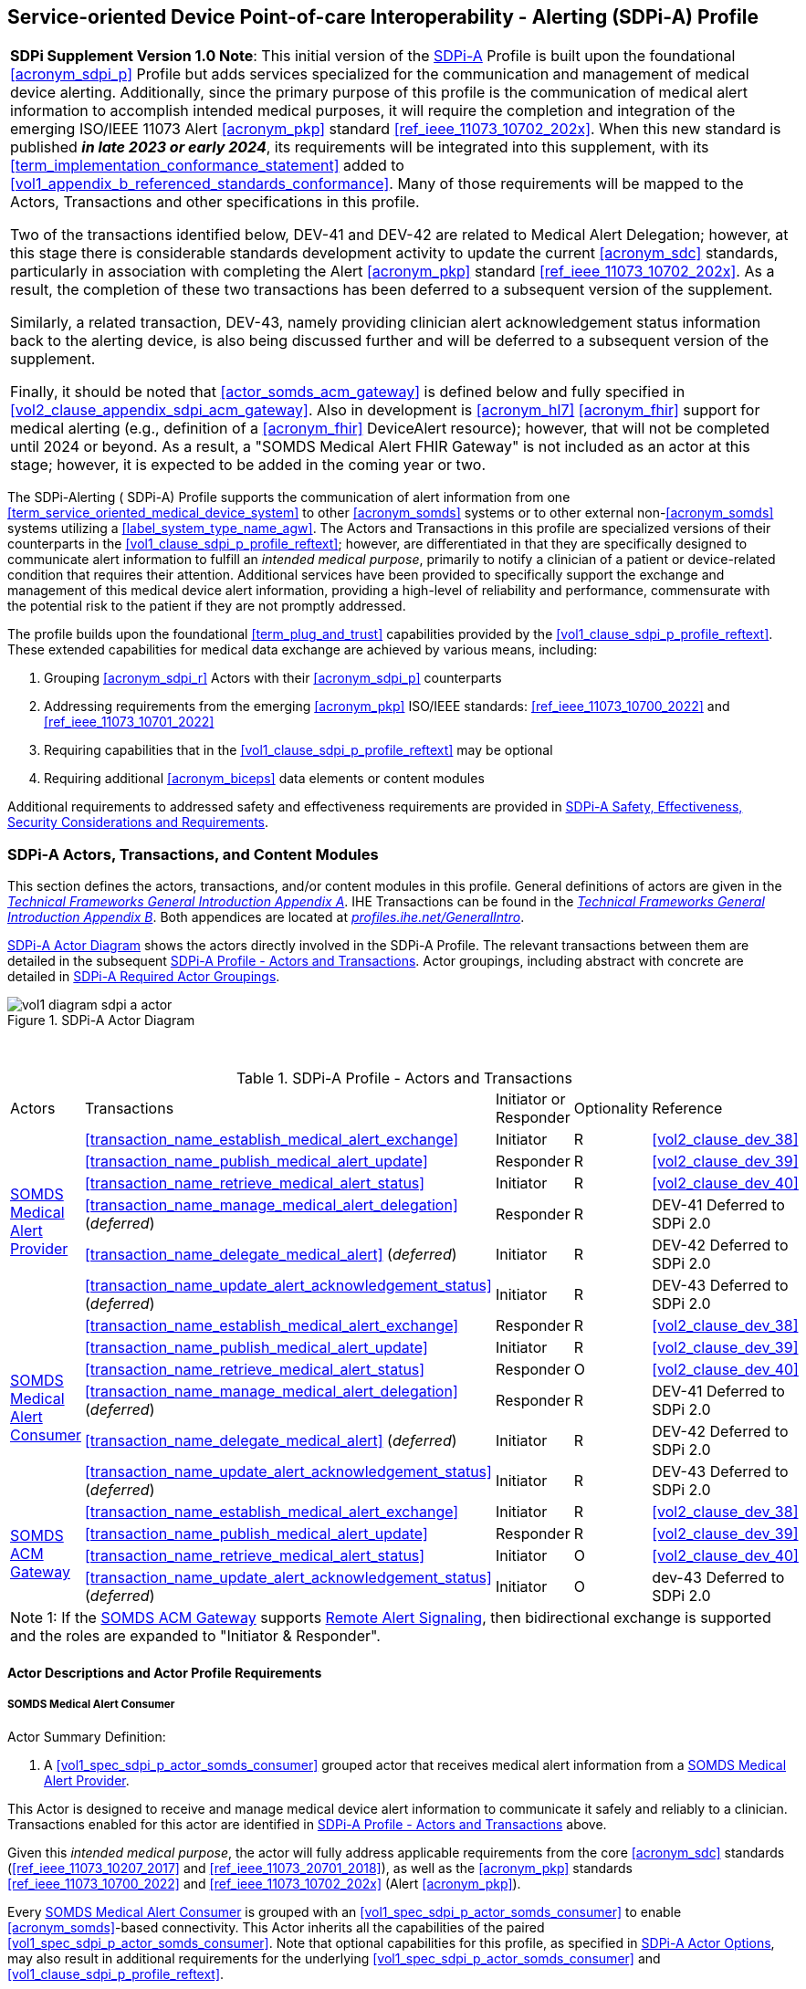 // = Service-oriented Device Point-of-care Interoperability - Alerting (SDPi-A) Profile

[#vol1_clause_sdpi_a_profile,sdpi_offset=12]
== Service-oriented Device Point-of-care Interoperability - Alerting (SDPi-A) Profile

[%noheader]
[%autowidth]
[cols="1"]
|===
a| *SDPi Supplement Version 1.0 Note*:  This initial version of the <<acronym_sdpi_a>> Profile is built upon the foundational <<acronym_sdpi_p>> Profile but adds services specialized for the communication and management of medical device alerting.
Additionally, since the primary purpose of this profile is the communication of medical alert information to accomplish intended medical purposes, it will require the completion and integration of the emerging ISO/IEEE 11073 Alert <<acronym_pkp>> standard  <<ref_ieee_11073_10702_202x>>.
When this new standard is published *_in late 2023 or early 2024_*, its requirements will be integrated into this supplement, with its <<term_implementation_conformance_statement>> added to <<vol1_appendix_b_referenced_standards_conformance>>.
Many of those requirements will be mapped to the Actors, Transactions and other specifications in this profile.

Two of the transactions identified below, DEV-41 and DEV-42 are related to Medical Alert Delegation; however, at this stage there is considerable standards development activity to update the current <<acronym_sdc>> standards, particularly in association with completing the Alert <<acronym_pkp>> standard  <<ref_ieee_11073_10702_202x>>.
As a result, the completion of these two transactions has been deferred to a subsequent version of the supplement.

Similarly, a related transaction, DEV-43, namely providing clinician alert acknowledgement status information back to the alerting device, is also being discussed further and will be deferred to a subsequent version of the supplement.

Finally, it should be noted that  <<actor_somds_acm_gateway>> is defined below and fully specified in <<vol2_clause_appendix_sdpi_acm_gateway>>.
Also in development is <<acronym_hl7>> <<acronym_fhir>> support for medical alerting (e.g., definition of a <<acronym_fhir>> DeviceAlert resource); however, that will not be completed until 2024 or beyond.
As a result, a "SOMDS Medical Alert FHIR Gateway" is not included as an actor at this stage; however, it is expected to be added in the coming year or two.

|===

[#vol1_clause_sdpi_a_profile_reftext,reftext="SDPi-A Profile"]
The SDPi-Alerting ([[acronym_sdpi_a,SDPi-A]] SDPi-A) Profile supports the communication of alert information from one <<term_service_oriented_medical_device_system>> to other <<acronym_somds>> systems or to other external non-<<acronym_somds>> systems utilizing a <<label_system_type_name_agw>>.
The Actors and Transactions in this profile are specialized versions of their counterparts in the <<vol1_clause_sdpi_p_profile_reftext>>; however, are differentiated in that they are specifically designed to communicate alert information to fulfill an _intended medical purpose_, primarily to notify a clinician of a patient or device-related condition that requires their attention.
Additional services have been provided to specifically support the exchange and management of this medical device alert information, providing a high-level of reliability and performance, commensurate with the potential risk to the patient if they are not promptly addressed.

The profile builds upon the foundational <<term_plug_and_trust>> capabilities provided by the <<vol1_clause_sdpi_p_profile_reftext>>.
These extended capabilities for medical data exchange are achieved by various means, including:

. Grouping <<acronym_sdpi_r>> Actors with their <<acronym_sdpi_p>> counterparts
. Addressing requirements from the emerging <<acronym_pkp>> ISO/IEEE standards:  <<ref_ieee_11073_10700_2022>> and <<ref_ieee_11073_10701_2022>>
. Requiring capabilities that in the <<vol1_clause_sdpi_p_profile_reftext>> may be optional
. Requiring additional <<acronym_biceps>> data elements or content modules

Additional requirements to addressed safety and effectiveness requirements are provided in <<vol1_clause_sdpi_a_ses_considerations>>.

[#vol1_clause_sdpi_a_actors_transactions_content_modules]
=== SDPi-A Actors, Transactions, and Content Modules

This section defines the actors, transactions, and/or content modules in this profile.
General definitions of actors are given in the https://profiles.ihe.net/GeneralIntro/ch-A.html[_Technical Frameworks General Introduction Appendix A_].
IHE Transactions can be found in the https://profiles.ihe.net/GeneralIntro/ch-B.html[_Technical Frameworks General Introduction Appendix B_].
Both appendices are located at https://profiles.ihe.net/GeneralIntro/[_profiles.ihe.net/GeneralIntro_].

<<vol1_figure_sdpi_a_actor_diagram>> shows the actors directly involved in the SDPi-A Profile.
The relevant transactions between them are detailed in the subsequent <<vol1_table_sdpi_a_actors_transactions>>.
Actor groupings, including abstract with concrete are detailed in <<vol1_clause_sdpi_a_required_actor_groupings>>.

[#vol1_figure_sdpi_a_actor_diagram]
.SDPi-A Actor Diagram

image::../images/vol1-diagram-sdpi-a-actor.svg[]

{empty} +

////

#TODO:  In the table below, are any of these Receiver vs. Responder?  If so, then we may need to add a note like in SDPi-P

#TODO: Do we need to add an option note for Alert Delegation?#

////

[#vol1_table_sdpi_a_actors_transactions]
.SDPi-A Profile - Actors and Transactions
[%autowidth]
[cols="1,2,1,1,3"]
|===
.^|Actors
.^|Transactions
.^|Initiator or Responder
.^|Optionality
.^|Reference

.6+| <<vol1_spec_sdpi_a_actor_somds_medical_alert_provider>>
.^| <<transaction_name_establish_medical_alert_exchange>>
.^| Initiator
.^| R
| <<vol2_clause_dev_38>>

| <<transaction_name_publish_medical_alert_update>>
| Responder
| R
| <<vol2_clause_dev_39>>

| <<transaction_name_retrieve_medical_alert_status>>
| Initiator
| R
| <<vol2_clause_dev_40>>

| <<transaction_name_manage_medical_alert_delegation>> (_deferred_)
| Responder
| R
| DEV-41 Deferred to SDPi 2.0
// <<vol2_clause_dev_41>>

| <<transaction_name_delegate_medical_alert>> (_deferred_)
| Initiator
| R
| DEV-42 Deferred to SDPi 2.0
// <<vol2_clause_dev_42>>

| <<transaction_name_update_alert_acknowledgement_status>> (_deferred_)
| Initiator
| R
| DEV-43 Deferred to SDPi 2.0
// <<vol2_clause_dev_43>>

.6+| <<vol1_spec_sdpi_a_actor_somds_medical_alert_consumer>>
.^| <<transaction_name_establish_medical_alert_exchange>>
.^| Responder
.^| R
| <<vol2_clause_dev_38>>

| <<transaction_name_publish_medical_alert_update>>
| Initiator
| R
| <<vol2_clause_dev_39>>

| <<transaction_name_retrieve_medical_alert_status>>
| Responder
| O
| <<vol2_clause_dev_40>>

| <<transaction_name_manage_medical_alert_delegation>> (_deferred_)
| Responder
| R
| DEV-41 Deferred to SDPi 2.0
// <<vol2_clause_dev_41>>

| <<transaction_name_delegate_medical_alert>> (_deferred_)
| Initiator
| R
| DEV-42 Deferred to SDPi 2.0
// <<vol2_clause_dev_42>>

| <<transaction_name_update_alert_acknowledgement_status>> (_deferred_)
| Initiator
| R
| DEV-43 Deferred to SDPi 2.0
// <<vol2_clause_dev_43>>

.4+| <<vol1_spec_sdpi_a_actor_somds_acm_gateway>>
.^| <<transaction_name_establish_medical_alert_exchange>>
.^| Initiator
.^| R
| <<vol2_clause_dev_38>>

| <<transaction_name_publish_medical_alert_update>>
| Responder
| R
| <<vol2_clause_dev_39>>

| <<transaction_name_retrieve_medical_alert_status>>
| Initiator
| O
| <<vol2_clause_dev_40>>

| <<transaction_name_update_alert_acknowledgement_status>> (_deferred_)
| Initiator
| O
| dev-43 Deferred to SDPi 2.0
// <<vol2_clause_dev_43>>

5+<|
Note 1: If the <<vol1_spec_sdpi_a_actor_somds_acm_gateway>> supports  <<vol1_clause_sdpi_a_actor_option_remote_alert_signaling>>, then bidirectional exchange is supported and the roles are expanded to "Initiator & Responder".

|===

[#vol1_clause_sdpi_a_actor_descriptions_actor_profile_requirements]
==== Actor Descriptions and Actor Profile Requirements

[#vol1_clause_sdpi_a_somds_medical_alert_consumer]
===== SOMDS Medical Alert Consumer
[#vol1_spec_sdpi_a_actor_somds_medical_alert_consumer, reftext='SOMDS Medical Alert Consumer']
Actor Summary Definition:
[none]
. A <<vol1_spec_sdpi_p_actor_somds_consumer>> grouped actor that receives medical alert information from a <<vol1_spec_sdpi_a_actor_somds_medical_alert_provider>>.

This Actor is designed to receive and manage medical device alert information to communicate it safely and reliably to a clinician.
Transactions enabled for this actor are identified in <<vol1_table_sdpi_a_actors_transactions>> above.

Given this _intended medical purpose_, the actor will fully address applicable requirements from the core <<acronym_sdc>> standards (<<ref_ieee_11073_10207_2017>> and <<ref_ieee_11073_20701_2018>>), as well as the <<acronym_pkp>> standards <<ref_ieee_11073_10700_2022>> and <<ref_ieee_11073_10702_202x>> (Alert <<acronym_pkp>>).

Every <<vol1_spec_sdpi_a_actor_somds_medical_alert_consumer>> is grouped with an <<vol1_spec_sdpi_p_actor_somds_consumer>> to enable <<acronym_somds>>-based connectivity.
This Actor inherits all the capabilities of the paired <<vol1_spec_sdpi_p_actor_somds_consumer>>.
Note that optional capabilities for this profile, as specified in <<vol1_clause_sdpi_a_actor_options>>, may also result in additional requirements for the underlying <<vol1_spec_sdpi_p_actor_somds_consumer>> and <<vol1_clause_sdpi_p_profile_reftext>>.

Note that if a <<label_system_type_name_sas>> is being created, it may incorporate both <<vol1_spec_sdpi_a_actor_somds_medical_alert_consumer>> and <<vol1_spec_sdpi_a_actor_somds_medical_alert_provider>> Actors, both receiving and publishing alerts.

[#vol1_clause_sdpi_a_somds_medical_alert_provider]
===== SOMDS Medical Alert Provider
[#vol1_spec_sdpi_a_actor_somds_medical_alert_provider, reftext='SOMDS Medical Alert Provider']
Actor Summary Definition:
[none]
. A <<vol1_spec_sdpi_p_actor_somds_provider>> grouped actor that sends medical alert information to a <<actor_somds_medical_alert_consumer>>.

This Actor is designed to publish medical device alert information to a <<vol1_spec_sdpi_a_actor_somds_medical_alert_consumer>>, which in turn can communicate it safely and reliably to a clinician.
Transactions enabled for this actor are identified in <<vol1_table_sdpi_a_actors_transactions>> above.

Given this _intended medical purpose_, the actor will fully address applicable requirements from the core <<acronym_sdc>> standards (<<ref_ieee_11073_10207_2017>> and <<ref_ieee_11073_20701_2018>>), as well as the <<acronym_pkp>> standards <<ref_ieee_11073_10700_2022>> and <<ref_ieee_11073_10702_202x>> (Alert <<acronym_pkp>>).

Every <<vol1_spec_sdpi_a_actor_somds_medical_alert_provider>> is grouped with an <<vol1_spec_sdpi_p_actor_somds_provider>> to enable <<acronym_somds>>-based connectivity.
This Actor inherits all the capabilities of the paired <<vol1_spec_sdpi_p_actor_somds_consumer>>.
Note that optional capabilities for this profile, as specified in <<vol1_clause_sdpi_a_actor_options>>, may also result in additional requirements for the underlying <<vol1_spec_sdpi_p_actor_somds_consumer>> and <<vol1_clause_sdpi_p_profile_reftext>>.

Note that if a <<label_system_type_name_sas>> is being created, it may incorporate both <<vol1_spec_sdpi_a_actor_somds_medical_alert_consumer>> and <<vol1_spec_sdpi_a_actor_somds_medical_alert_provider>> Actors, both receiving and publishing alerts.

[#vol1_clause_sdpi_a_somds_acm_gateway]
===== SOMDS ACM Gateway
[#vol1_spec_sdpi_a_actor_somds_acm_gateway, reftext='SOMDS ACM Gateway']
Actor Summary Definition:
[none]
. A <<vol1_spec_sdpi_p_actor_somds_v2_gateway>> grouped actor that supports the bi-directional exchange of medical alert information with non-SOMDS systems and applications using IHE Alert Communication Management (ACM) transactions.

This Actor is designed to exchange medical device alert information to external non-<<acronym_somds>> systems using the <<acronym_hl7>> V2-based Alert Communication Management (ACM) profile transactions.

Every <<vol1_spec_sdpi_a_actor_somds_acm_gateway>> is grouped with an <<vol1_spec_sdpi_p_actor_somds_v2_gateway>> to enable <<acronym_somds>>-based connectivity.
This Actor inherits all the capabilities of the paired <<vol1_spec_sdpi_p_actor_somds_v2_gateway>>.
Note that optional capabilities for this profile, as specified in <<vol1_clause_sdpi_r_actor_options>>, may also result in additional requirements for the underlying <<vol1_spec_sdpi_p_actor_somds_v2_gateway>> and <<vol1_clause_sdpi_p_profile_reftext>>.

Transactions enabled for this actor are identified in <<vol1_table_sdpi_a_actors_transactions>> above.

Given this _intended medical purpose_, the actor will fully address applicable requirements from the core <<acronym_sdc>> standards (<<ref_ieee_11073_10207_2017>> and <<ref_ieee_11073_20701_2018>>), as well as the <<acronym_pkp>> standards <<ref_ieee_11073_10700_2022>> and <<ref_ieee_11073_10702_202x>> (Alert <<acronym_pkp>>).

This Actor shall implement the <<vol1_spec_sdpi_a_actor_somds_medical_alert_consumer>> capabilities, receiving alert information provided by <<vol1_spec_sdpi_a_actor_somds_medical_alert_provider>> systems and publishing them as DEV-04 / PCD-04 Transactions to external ACM Alert Manager (AM) systems.
If <<vol1_clause_sdpi_a_actor_option_remote_alert_signaling_reftext>> is implemented, then this Actor will also support the <<vol1_spec_sdpi_a_actor_somds_medical_alert_provider>> capabilities, receiving DEV-04 / PCD-04 Transactions from external ACM Device Observation Reporter (DOR) systems and making them available to other <<vol1_spec_sdpi_r_actor_somds_medical_data_consumer>> systems.
Note:  Not supported are <<vol1_spec_sdpi_r_actor_somds_dec_gateway>> systems that only implement the <<vol1_spec_sdpi_r_actor_somds_medical_data_provider>> and not <<vol1_spec_sdpi_r_actor_somds_medical_data_consumer>> capabilities.

Detailed specifications for mapping from <<acronym_somds>>/<<acronym_biceps>>  to <<acronym_hl7>> V2 / ACM DEV-04/PCD-04 transactions are provided in <<vol2_clause_appendix_sdpi_acm_gateway>>.

NOTE: This Actor is not intended to play the role of an ACM Alert Manager.
If DEV-04 transactions are received by the gateway, they will be simply mapped to <<acronym_somds>>/<<acronym_biceps>> semantics and provided to <<vol1_spec_sdpi_a_actor_somds_medical_alert_consumer>> systems.

If a <<label_system_type_name_sas>> is being created, it may incorporate both <<vol1_spec_sdpi_a_actor_somds_medical_alert_consumer>> and <<vol1_spec_sdpi_a_actor_somds_medical_alert_provider>> Actors, both receiving and publishing alerts to external ACM-based systems.

[#vol1_clause_sdpi_a_actor_options]
=== SDPi-A Actor Options

[#vol1_clause_sdpi_a_actor_option_alert_delegation]
==== Alert Delegation Option

[#vol1_clause_sdpi_a_actor_option_alert_delegation_reftext, reftext='SDPi-A Option:  Alert Delegation']
[%noheader]
[%autowidth]
[cols="1"]
|===
a| *SDPi Supplement Version Note*:  This section is left intentionally blank to indicate capabilities that will be added in a future version of the SDPi Supplement.

This option will enable <<vol1_spec_sdpi_a_actor_somds_medical_alert_provider>> systems to safely and reliably transfer or "delegate" audible annunciation of alert conditions to another system.
This option will enable both the DEV-41 <<transaction_name_manage_medical_alert_delegation>> and DEV-42 <<transaction_name_delegate_medical_alert>> transactions.

|===

[#vol1_clause_sdpi_a_actor_option_alert_user_acknowledgement]
==== Alert User Acknowledgement Option

[#vol1_clause_sdpi_a_actor_option_alert_user_acknowledgement_reftext, reftext='SDPi-A Option:  Alert User Acknowledgement']
[%noheader]
[%autowidth]
[cols="1"]
|===
a| *SDPi Supplement Version Note*:  This section is left intentionally blank to indicate capabilities that will be added in a future version of the SDPi Supplement.

This option will enable <<vol1_spec_sdpi_a_actor_somds_medical_alert_provider>> systems to safely and reliably receive from <<vol1_spec_sdpi_a_actor_somds_medical_alert_consumer>> systems user (clinician) acknowledgement of previously reported alert conditions.
This option will enable the DEV-43 <<transaction_name_update_alert_acknowledgement_status>> transaction.

|===

[#vol1_clause_sdpi_a_actor_option_remote_alert_signaling]
==== Remote Alert Signaling

[#vol1_clause_sdpi_a_actor_option_remote_alert_signaling_reftext, reftext='SDPi-A Option:  Remote Alert Signaling']
[%noheader]
[%autowidth]
[cols="1"]
|===
a| *SDPi Supplement Version Note*:  This section is left intentionally blank to indicate capabilities that will be added in a future version of the SDPi Supplement.

This option will enable <<vol1_spec_sdpi_a_actor_somds_acm_gateway>> systems to receive DEV-04/PCD-04 transactions from an ACM Alert Manager and then act as a <<vol1_spec_sdpi_a_actor_somds_medical_alert_provider>> to communicate the signals to <<vol1_spec_sdpi_a_actor_somds_medical_alert_consumer>> systems
This option will enable the <<vol1_spec_sdpi_a_actor_somds_acm_gateway>> to respond to DEV-38 <<transaction_name_establish_medical_alert_exchange>> and DEV-40 <<transaction_name_retrieve_medical_alert_status>> transactions, and to initiate DEV-39 <<transaction_name_publish_medical_alert_update>> transactions.

|===

[#vol1_clause_sdpi_a_required_actor_groupings]
=== SDPi-A Required Actor Groupings

[%noheader]
[%autowidth]
[cols="1"]
|===
a| *SDPi Supplement Version Note*:  As indicated in <<vol1_figure_sdpi_r_actor_diagram>> above, there are four grouped actors:

[none]
. <<vol1_spec_sdpi_a_actor_somds_medical_alert_consumer>> with <<vol1_spec_sdpi_p_actor_somds_consumer>>
. <<vol1_spec_sdpi_a_actor_somds_medical_alert_provider>> with <<vol1_spec_sdpi_p_actor_somds_provider>>
. <<vol1_spec_sdpi_a_actor_somds_acm_gateway>> with <<vol1_spec_sdpi_p_actor_somds_v2_gateway>>

This section will be more completely detailed in a future version of the supplement.

|===

// 12.4
=== SDPi-A Overview


// 12.4.1
==== Concepts

[%noheader]
[%autowidth]
[cols="1"]
|===
a| *SDPi Supplement Version Note*:  An overview of the concepts for this <<vol1_clause_sdpi_a_profile_reftext>> will be provided in a future supplement version.
Note that this profile extends the concepts established in the base <<vol1_clause_sdpi_p_profile_reftext>>.
|===

[#vol1_clause_sdpi_a_use_cases_reftext, reftext='SDPi-A Use Cases']
==== Use Cases
The SDPi-A profile supports requirements from use cases detailed in <<vol1_appendix_c_dpi_use_cases>>.  The following subsections identify the specific use case requirements that are fulfilled with capabilities provided by this profile.


===== <<label_use_case_name_sicdsp>> (<<acronym_sicdsp>>)
This use case provides capabilities for requirements from <<vol1_clause_appendix_c_use_case_sicdsp>>.

Specific capabilities supporting the <<acronym_sicdsp>> use case include:

* *System Type*:  N/A
* *Service Type*:  N/A
* *Technical Pre-Conditions*: N/A
* *Scenarios*: <<acronym_sicdsp>> <<vol1_clause_appendix_c_use_case_sicdsp_scenarios>> communication of medical alert information to a <<vol1_spec_sdpi_p_actor_somds_consumer>> <<system_type_dashboard>>



===== <<label_use_case_name_sicdmp>> (<<acronym_sicdmp>>)
This use case provides capabilities for requirements from <<vol1_clause_appendix_c_use_case_sicdmp>>.

Specific capabilities supporting the <<acronym_sicdmp>> use case include:

* *System Type*:  N/A
* *System Type*:  N/A
* *Technical Pre-Conditions*: N/A
* *Scenarios*: <<acronym_sicdmp>> <<vol1_clause_appendix_c_use_case_sicdmp_scenarios>> communication of medical alert information to a <<vol1_spec_sdpi_p_actor_somds_consumer>> <<system_type_dashboard>>


===== <<label_use_case_name_acns>> (<<acronym_acns>>)
This use case provides capabilities for requirements from <<vol1_clause_appendix_c_use_case_acns>>.

Specific capabilities supporting the <<acronym_acns>> use case include:

* *System Type*:  N/A
* *Service Type*:  N/A
* *Technical Pre-Conditions*:  N/A
* *Scenarios*:  <<acronym_acns>> <<vol1_clause_appendix_c_use_case_acns_scenarios>> communication of medical alert information to a <<vol1_spec_sdpi_p_actor_somds_consumer>> Alert <<system_type_device_gateway>>


===== <<label_use_case_name_aars>> (<<acronym_aars>>)
This use case provides capabilities for requirements from <<vol1_clause_appendix_c_use_case_aars>>.

Specific capabilities supporting the <<acronym_aars>> use case include:

* *System Type*:  N/A
* *Service Type*:  N/A
* *Technical Pre-Conditions*:  N/A
* *Scenarios*:  <<acronym_aars>> <<vol1_clause_appendix_c_use_case_aars_scenarios>> communication of medical alert information to a <<vol1_spec_sdpi_p_actor_somds_consumer>> Alert <<system_type_device_gateway>>


[#vol1_clause_sdpi_a_ses_considerations]
=== SDPi-A Safety, Effectiveness, Security Considerations and Requirements

==== SES General Considerations
Requirements from the <<ref_iso_81001_1_2021>>, <<ref_iec_80001_1_2021>>, and related standards should be fully applied to this technical framework element.

For additional guidance, see section <<vol1_clause_appendix_a_ses_considerations_and_requirements>>.

==== Safety Requirements & Considerations
No additional safety requirements or considerations are identified for this technical framework element beyond those specified in the _<<acronym_ses>> General Considerations_ section above.

==== Effectiveness Requirements & Considerations
No additional effectiveness requirements or considerations are identified for this technical framework element beyond those specified in the _<<acronym_ses>> General Considerations_ section above.

==== Security Requirements & Considerations
No additional security requirements and considerations are identified for this technical framework element beyond those provided by the  SDPi-P profile (see <<vol1_clause_appendix_a_ses_considerations_section_template>>), and those specified in the _<<acronym_ses>> General Considerations_ section above.

// 12.6
=== SDPi-A Cross Profile Considerations
No additional cross profile considerations have been identified.

////
#TODO:  See the template instructions + PCD 2019 and other TF's to see if any content should go in this section for SDPi-A.#
////

